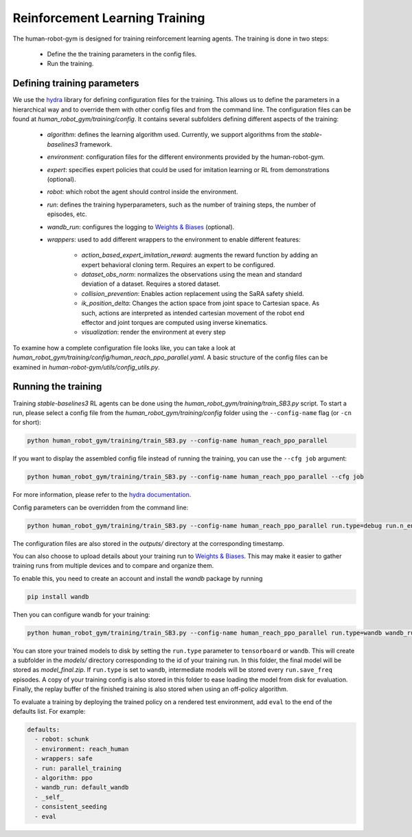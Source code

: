 Reinforcement Learning Training
===============================

The human-robot-gym is designed for training reinforcement learning agents.
The training is done in two steps:

    - Define the the training parameters in the config files.
    - Run the training.

Defining training parameters
----------------------------

We use the `hydra <https://hydra.cc/>`_ library for defining configuration files for the training.
This allows us to define the parameters in a hierarchical way and to override them with other config files and from the command line.
The configuration files can be found at `human_robot_gym/training/config`.
It contains several subfolders defining different aspects of the training:

    - `algorithm`: defines the learning algorithm used. Currently, we support algorithms from the `stable-baselines3` framework.
    - `environment`: configuration files for the different environments provided by the human-robot-gym.
    - `expert`: specifies expert policies that could be used for imitation learning or RL from demonstrations (optional).
    - `robot`: which robot the agent should control inside the environment.
    - `run`: defines the training hyperparameters, such as the number of training steps, the number of episodes, etc.
    - `wandb_run`: configures the logging to `Weights & Biases <https://wandb.ai>`_ (optional).
    - `wrappers`: used to add different wrappers to the environment to enable different features:

        - `action_based_expert_imitation_reward`: augments the reward function by adding an expert behavioral cloning term. Requires an expert to be configured.
        - `dataset_obs_norm`: normalizes the observations using the mean and standard deviation of a dataset. Requires a stored dataset.
        - `collision_prevention`: Enables action replacement using the SaRA safety shield.
        - `ik_position_delta`: Changes the action space from joint space to Cartesian space. As such, actions are interpreted as intended cartesian movement of the robot end effector and joint torques are computed using inverse kinematics.
        - `visualization`: render the environment at every step

To examine how a complete configuration file looks like, you can take a look at `human_robot_gym/training/config/human_reach_ppo_parallel.yaml`.
A basic structure of the config files can be examined in `human-robot-gym/utils/config_utils.py`.

Running the training
--------------------

Training `stable-baselines3` RL agents can be done using the `human_robot_gym/training/train_SB3.py` script.
To start a run, please select a config file from the `human_robot_gym/training/config` folder using the ``--config-name`` flag (or ``-cn`` for short):

.. code-block:: bash

    python human_robot_gym/training/train_SB3.py --config-name human_reach_ppo_parallel

If you want to display the assembled config file instead of running the training, you can use the ``--cfg job`` argument:

.. code-block:: bash

    python human_robot_gym/training/train_SB3.py --config-name human_reach_ppo_parallel --cfg job

For more information, please refer to the `hydra documentation <https://hydra.cc/docs/advanced/hydra-command-line-flags/>`_.

Config parameters can be overridden from the command line:

.. code-block:: bash

    python human_robot_gym/training/train_SB3.py --config-name human_reach_ppo_parallel run.type=debug run.n_envs=8 environment.horizon=1000

The configuration files are also stored in the `outputs/` directory at the corresponding timestamp.

You can also choose to upload details about your training run to `Weights & Biases <https://wandb.ai>`_.
This may make it easier to gather training runs from multiple devices and to compare and organize them.

To enable this, you need to create an account and install the `wandb` package by running

.. code-block:: bash

    pip install wandb

Then you can configure wandb for your training:

.. code-block:: bash

    python human_robot_gym/training/train_SB3.py --config-name human_reach_ppo_parallel run.type=wandb wandb_run.project_name=my_project wandb_run.name=name_of_my_run wandb_run.group=group_of_my_run

You can store your trained models to disk by setting the ``run.type`` parameter to ``tensorboard`` or ``wandb``.
This will create a subfolder in the `models/` directory corresponding to the id of your training run.
In this folder, the final model will be stored as `model_final.zip`. If ``run.type`` is set to ``wandb``,
intermediate models will be stored every ``run.save_freq`` episodes.
A copy of your training config is also stored in this folder to ease loading the model from disk for evaluation.
Finally, the replay buffer of the finished training is also stored when using an off-policy algorithm.


To evaluate a training by deploying the trained policy on a rendered test environment, add ``eval`` to the end of the defaults list. For example:

.. code-block:: yaml

    defaults:
      - robot: schunk
      - environment: reach_human
      - wrappers: safe
      - run: parallel_training
      - algorithm: ppo
      - wandb_run: default_wandb
      - _self_
      - consistent_seeding
      - eval
